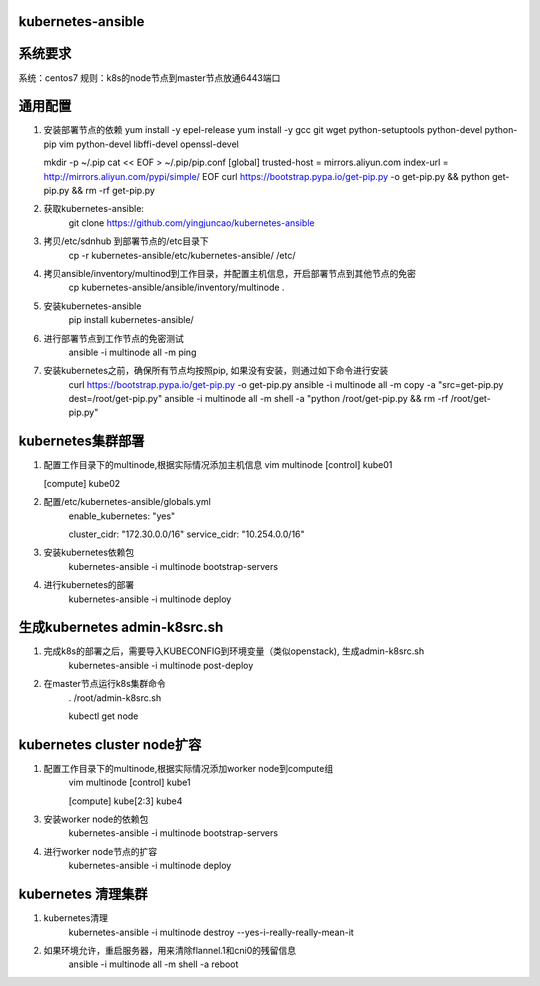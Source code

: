 ==================
kubernetes-ansible
==================

=======
系统要求
=======
系统：centos7
规则：k8s的node节点到master节点放通6443端口

=======
通用配置
=======

1. 安装部署节点的依赖
   yum install -y epel-release
   yum install -y gcc git wget python-setuptools python-devel python-pip vim python-devel libffi-devel openssl-devel

   mkdir -p ~/.pip
   cat << EOF > ~/.pip/pip.conf
   [global]
   trusted-host =  mirrors.aliyun.com
   index-url = http://mirrors.aliyun.com/pypi/simple/
   EOF
   curl https://bootstrap.pypa.io/get-pip.py -o get-pip.py  && python get-pip.py && rm -rf get-pip.py

2. 获取kubernetes-ansible:
    git clone https://github.com/yingjuncao/kubernetes-ansible

3. 拷贝/etc/sdnhub 到部署节点的/etc目录下
    cp -r  kubernetes-ansible/etc/kubernetes-ansible/ /etc/

4. 拷贝ansible/inventory/multinod到工作目录，并配置主机信息，开启部署节点到其他节点的免密
    cp kubernetes-ansible/ansible/inventory/multinode  .

5. 安装kubernetes-ansible
    pip install kubernetes-ansible/

6. 进行部署节点到工作节点的免密测试
    ansible -i multinode all -m ping

7. 安装kubernetes之前，确保所有节点均按照pip, 如果没有安装，则通过如下命令进行安装
    curl https://bootstrap.pypa.io/get-pip.py -o get-pip.py
    ansible -i multinode all -m copy -a "src=get-pip.py dest=/root/get-pip.py"
    ansible -i multinode all -m shell -a "python /root/get-pip.py && rm -rf /root/get-pip.py"

=================
kubernetes集群部署
=================

1. 配置工作目录下的multinode,根据实际情况添加主机信息
   vim multinode
   [control]
   kube01

   [compute]
   kube02

2. 配置/etc/kubernetes-ansible/globals.yml
    enable_kubernetes: "yes"

    cluster_cidr: "172.30.0.0/16"
    service_cidr: "10.254.0.0/16"

3. 安装kubernetes依赖包
    kubernetes-ansible -i multinode bootstrap-servers

4. 进行kubernetes的部署
    kubernetes-ansible -i multinode deploy

============================
生成kubernetes admin-k8src.sh
============================

1. 完成k8s的部署之后，需要导入KUBECONFIG到环境变量（类似openstack), 生成admin-k8src.sh
    kubernetes-ansible -i multinode post-deploy

2. 在master节点运行k8s集群命令
    . /root/admin-k8src.sh

    kubectl get node

=========================
kubernetes cluster node扩容
=========================

1. 配置工作目录下的multinode,根据实际情况添加worker node到compute组
    vim multinode
    [control]
    kube1

    [compute]
    kube[2:3]
    kube4

3. 安装worker node的依赖包
    kubernetes-ansible -i multinode bootstrap-servers

4. 进行worker node节点的扩容
    kubernetes-ansible -i multinode deploy

==================
kubernetes 清理集群
==================

1. kubernetes清理
    kubernetes-ansible -i multinode destroy  --yes-i-really-really-mean-it

2. 如果环境允许，重启服务器，用来清除flannel.1和cni0的残留信息
    ansible -i multinode all -m shell -a reboot

